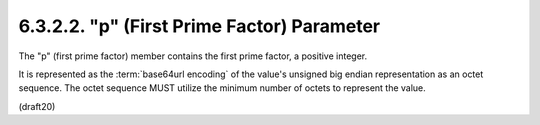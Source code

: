 6.3.2.2. "p" (First Prime Factor) Parameter
~~~~~~~~~~~~~~~~~~~~~~~~~~~~~~~~~~~~~~~~~~~~~~~~


The "p" (first prime factor) member contains the first prime factor,
a positive integer.  

It is represented as the :term:`base64url encoding` of
the value's unsigned big endian representation as an octet sequence.
The octet sequence MUST utilize the minimum number of octets to
represent the value.

(draft20)
